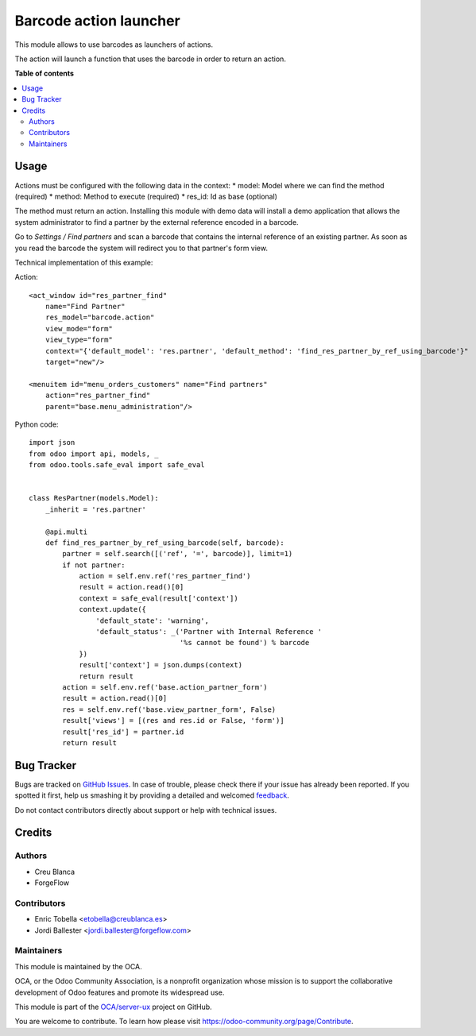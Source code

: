 =======================
Barcode action launcher
=======================

.. !!!!!!!!!!!!!!!!!!!!!!!!!!!!!!!!!!!!!!!!!!!!!!!!!!!!
   !! This file is generated by oca-gen-addon-readme !!
   !! changes will be overwritten.                   !!
   !!!!!!!!!!!!!!!!!!!!!!!!!!!!!!!!!!!!!!!!!!!!!!!!!!!!

.. |badge1| image:: https://img.shields.io/badge/maturity-Beta-yellow.png
    :target: https://odoo-community.org/page/development-status
    :alt: Beta
.. |badge2| image:: https://img.shields.io/badge/licence-AGPL--3-blue.png
    :target: http://www.gnu.org/licenses/agpl-3.0-standalone.html
    :alt: License: AGPL-3
.. |badge3| image:: https://img.shields.io/badge/github-OCA%2Fserver--ux-lightgray.png?logo=github
    :target: https://github.com/OCA/server-ux/tree/13.0/barcode_action
    :alt: OCA/server-ux
.. |badge4| image:: https://img.shields.io/badge/weblate-Translate%20me-F47D42.png
    :target: https://translation.odoo-community.org/projects/server-ux-13-0/server-ux-13-0-barcode_action
    :alt: Translate me on Weblate
.. |badge5| image:: https://img.shields.io/badge/runbot-Try%20me-875A7B.png
    :target: https://runbot.odoo-community.org/runbot/250/13.0
    :alt: Try me on Runbot

|badge1| |badge2| |badge3| |badge4| |badge5| 

This module allows to use barcodes as launchers of actions.

The action will launch a function that uses the barcode in order to return an action.

**Table of contents**

.. contents::
   :local:

Usage
=====

Actions must be configured with the following data in the context:
* model: Model where we can find the method (required)
* method: Method to execute (required)
* res_id: Id as base (optional)

The method must return an action. Installing this module with demo data will
install a demo application that allows the system administrator to find a
partner by the external reference encoded in a barcode.

Go to *Settings / Find partners* and scan a barcode that contains the
internal reference of an existing partner. As soon as you read the barcode
the system will redirect you to that partner's form view.

Technical implementation of this example:

Action::

        <act_window id="res_partner_find"
            name="Find Partner"
            res_model="barcode.action"
            view_mode="form"
            view_type="form"
            context="{'default_model': 'res.partner', 'default_method': 'find_res_partner_by_ref_using_barcode'}"
            target="new"/>

        <menuitem id="menu_orders_customers" name="Find partners"
            action="res_partner_find"
            parent="base.menu_administration"/>

Python code::

    import json
    from odoo import api, models, _
    from odoo.tools.safe_eval import safe_eval


    class ResPartner(models.Model):
        _inherit = 'res.partner'

        @api.multi
        def find_res_partner_by_ref_using_barcode(self, barcode):
            partner = self.search([('ref', '=', barcode)], limit=1)
            if not partner:
                action = self.env.ref('res_partner_find')
                result = action.read()[0]
                context = safe_eval(result['context'])
                context.update({
                    'default_state': 'warning',
                    'default_status': _('Partner with Internal Reference '
                                        '%s cannot be found') % barcode
                })
                result['context'] = json.dumps(context)
                return result
            action = self.env.ref('base.action_partner_form')
            result = action.read()[0]
            res = self.env.ref('base.view_partner_form', False)
            result['views'] = [(res and res.id or False, 'form')]
            result['res_id'] = partner.id
            return result

Bug Tracker
===========

Bugs are tracked on `GitHub Issues <https://github.com/OCA/server-ux/issues>`_.
In case of trouble, please check there if your issue has already been reported.
If you spotted it first, help us smashing it by providing a detailed and welcomed
`feedback <https://github.com/OCA/server-ux/issues/new?body=module:%20barcode_action%0Aversion:%2013.0%0A%0A**Steps%20to%20reproduce**%0A-%20...%0A%0A**Current%20behavior**%0A%0A**Expected%20behavior**>`_.

Do not contact contributors directly about support or help with technical issues.

Credits
=======

Authors
~~~~~~~

* Creu Blanca
* ForgeFlow

Contributors
~~~~~~~~~~~~

* Enric Tobella <etobella@creublanca.es>
* Jordi Ballester <jordi.ballester@forgeflow.com>

Maintainers
~~~~~~~~~~~

This module is maintained by the OCA.

.. image:: https://odoo-community.org/logo.png
   :alt: Odoo Community Association
   :target: https://odoo-community.org

OCA, or the Odoo Community Association, is a nonprofit organization whose
mission is to support the collaborative development of Odoo features and
promote its widespread use.

This module is part of the `OCA/server-ux <https://github.com/OCA/server-ux/tree/13.0/barcode_action>`_ project on GitHub.

You are welcome to contribute. To learn how please visit https://odoo-community.org/page/Contribute.
